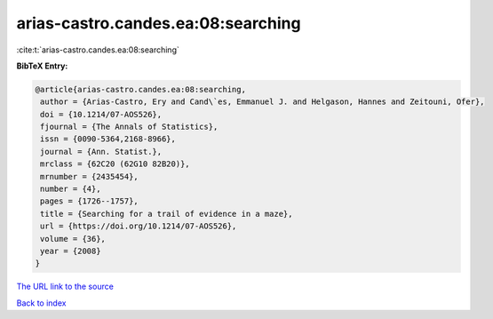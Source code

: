 arias-castro.candes.ea:08:searching
===================================

:cite:t:`arias-castro.candes.ea:08:searching`

**BibTeX Entry:**

.. code-block:: bibtex

   @article{arias-castro.candes.ea:08:searching,
    author = {Arias-Castro, Ery and Cand\`es, Emmanuel J. and Helgason, Hannes and Zeitouni, Ofer},
    doi = {10.1214/07-AOS526},
    fjournal = {The Annals of Statistics},
    issn = {0090-5364,2168-8966},
    journal = {Ann. Statist.},
    mrclass = {62C20 (62G10 82B20)},
    mrnumber = {2435454},
    number = {4},
    pages = {1726--1757},
    title = {Searching for a trail of evidence in a maze},
    url = {https://doi.org/10.1214/07-AOS526},
    volume = {36},
    year = {2008}
   }
`The URL link to the source <ttps://doi.org/10.1214/07-AOS526}>`_


`Back to index <../By-Cite-Keys.html>`_
